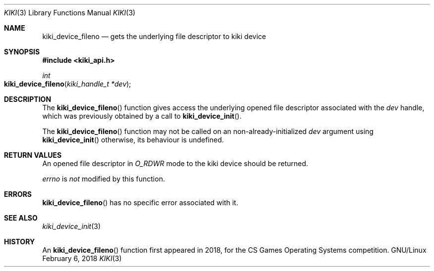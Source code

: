 .Dd February 6, 2018

.Dt KIKI 3

.Os GNU/Linux

.Sh NAME
.Nm kiki_device_fileno
.Nd gets the underlying file descriptor to kiki device

.Sh SYNOPSIS
.Fd #include <kiki_api.h>
.Ft int
.Fo kiki_device_fileno
.Fa "kiki_handle_t *dev"
.Fc

.Sh DESCRIPTION
The
.Fn kiki_device_fileno
function gives access the underlying opened file descriptor associated with the
.Fa dev
handle, which was previously obtained by a call to
.Fn kiki_device_init .

The
.Fn kiki_device_fileno
function may not be called on an non-already-initialized
.Fa dev
argument using
.Fn kiki_device_init
\, otherwise, its behaviour is undefined.


.Sh RETURN VALUES
An opened file descriptor in
.Va O_RDWR
mode to the kiki device should be returned.


.Va errno
is
.Va not
modified by this function.


.Sh ERRORS
.Fn kiki_device_fileno
has no specific error associated with it.


.Sh SEE ALSO
.Xr kiki_device_init 3


.Sh HISTORY
An
.Fn kiki_device_fileno
function first appeared in 2018,
for the CS Games Operating Systems competition.
